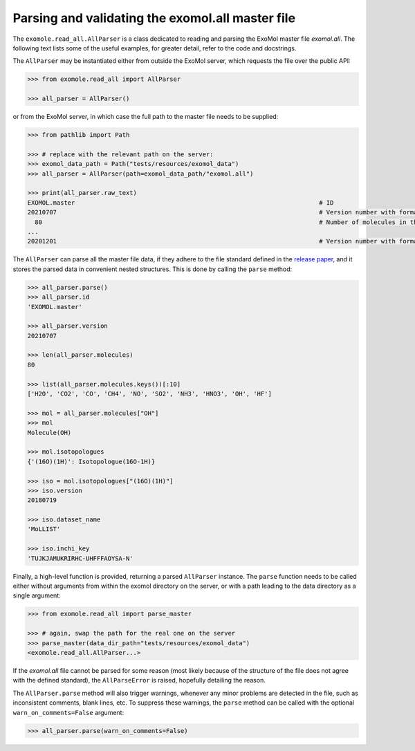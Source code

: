 *************************************************
Parsing and validating the exomol.all master file
*************************************************

The ``exomole.read_all.AllParser`` is a class dedicated to reading and parsing the
ExoMol master file *exomol.all*.
The following text lists some of the useful examples, for greater detail, refer to the
code and docstrings.

The ``AllParser`` may be instantiated either from outside the ExoMol server, which
requests the file over the public API:

.. code-block:: pycon

    >>> from exomole.read_all import AllParser

    >>> all_parser = AllParser()

or from the ExoMol server, in which case the full path to the master file needs to be
supplied:

.. code-block:: pycon

    >>> from pathlib import Path

    >>> # replace with the relevant path on the server:
    >>> exomol_data_path = Path("tests/resources/exomol_data")
    >>> all_parser = AllParser(path=exomol_data_path/"exomol.all")

    >>> print(all_parser.raw_text)
    EXOMOL.master                                                                   # ID
    20210707                                                                        # Version number with format YYYYMMDD
      80                                                                            # Number of molecules in the database
    ...
    20201201                                                                        # Version number with format YYYYMMDD

The ``AllParser`` can parse all the master file data, if they adhere to the file
standard defined in the `release paper`_, and it stores the parsed data in convenient
nested structures. This is done by calling the ``parse`` method:

.. code-block:: pycon

    >>> all_parser.parse()
    >>> all_parser.id
    'EXOMOL.master'

    >>> all_parser.version
    20210707

    >>> len(all_parser.molecules)
    80

    >>> list(all_parser.molecules.keys())[:10]
    ['H2O', 'CO2', 'CO', 'CH4', 'NO', 'SO2', 'NH3', 'HNO3', 'OH', 'HF']

    >>> mol = all_parser.molecules["OH"]
    >>> mol
    Molecule(OH)

    >>> mol.isotopologues
    {'(16O)(1H)': Isotopologue(16O-1H)}

    >>> iso = mol.isotopologues["(16O)(1H)"]
    >>> iso.version
    20180719

    >>> iso.dataset_name
    'MoLLIST'

    >>> iso.inchi_key
    'TUJKJAMUKRIRHC-UHFFFAOYSA-N'

Finally, a high-level function is provided, returning a parsed ``AllParser`` instance.
The ``parse`` function needs to be called either without arguments from within the
exomol directory on the server, or with a path leading to the data directory as a
single argument:

.. code-block:: pycon

    >>> from exomole.read_all import parse_master

    >>> # again, swap the path for the real one on the server
    >>> parse_master(data_dir_path="tests/resources/exomol_data")
    <exomole.read_all.AllParser...>

If the *exomol.all* file cannot be parsed for some reason (most likely because of the
structure of the file does not agree with the defined standard), the ``AllParseError``
is raised, hopefully detailing the reason.

The ``AllParser.parse`` method will also trigger warnings, whenever any minor problems
are detected in the file, such as inconsistent comments, blank lines, etc.
To suppress these warnings, the ``parse`` method can be called with the optional
``warn_on_comments=False`` argument:

.. code-block:: pycon

    >>> all_parser.parse(warn_on_comments=False)


.. _release paper: https://doi.org/10.1016/j.jms.2016.05.002